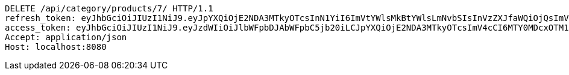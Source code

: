 [source,http,options="nowrap"]
----
DELETE /api/category/products/7/ HTTP/1.1
refresh_token: eyJhbGciOiJIUzI1NiJ9.eyJpYXQiOjE2NDA3MTkyOTcsInN1YiI6ImVtYWlsMkBtYWlsLmNvbSIsInVzZXJfaWQiOjQsImV4cCI6MTY0MjUzMzY5N30.B_adIr9hv1nGPEFopSXGJyzS5TW1C5uRXPAFzp7Ytow
access_token: eyJhbGciOiJIUzI1NiJ9.eyJzdWIiOiJlbWFpbDJAbWFpbC5jb20iLCJpYXQiOjE2NDA3MTkyOTcsImV4cCI6MTY0MDcxOTM1N30.xQ6Np6tiK9HTnmfjdmg3inkzZQmp35JrRAteeFyyz1s
Accept: application/json
Host: localhost:8080

----